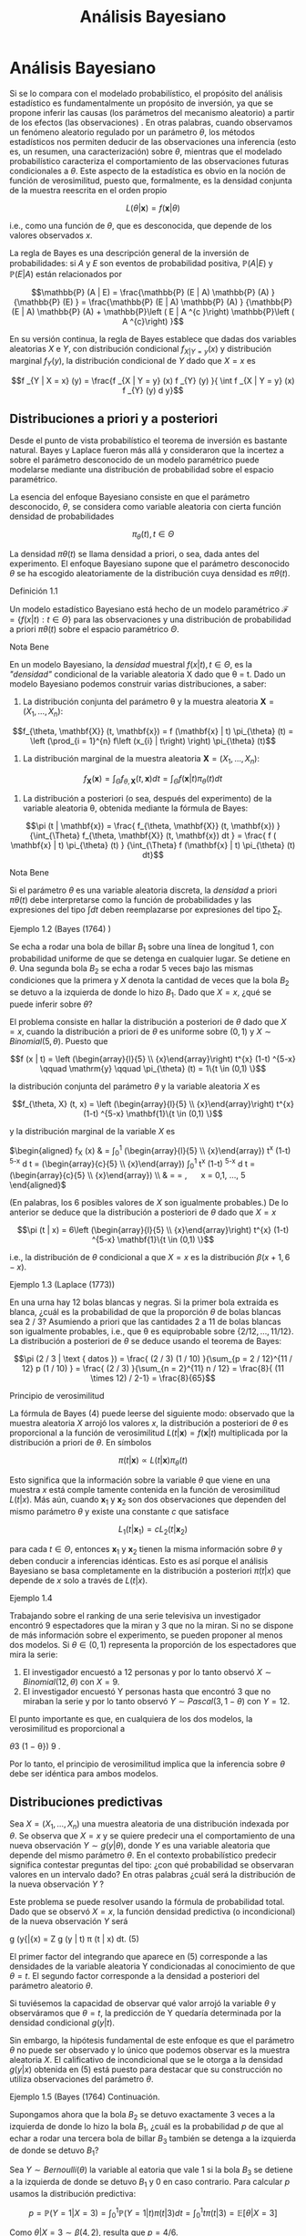 #+title:Análisis Bayesiano
* Análisis Bayesiano
  Si se lo compara con el modelado probabilístico, el propósito del análisis
  estadístico es fundamentalmente un propósito de inversión, ya que se propone
  inferir las causas (los parámetros del mecanismo aleatorio) a partir de los
  efectos (las observaciones) . En otras palabras, cuando observamos un fenómeno
  aleatorio regulado por un parámetro $\theta$, los métodos estadísticos nos
  permiten deducir de las observaciones una inferencia (esto es, un resumen, una
  caracterización) sobre $\theta$, mientras que el modelado probabilístico
  caracteriza el comportamiento de las observaciones futuras condicionales a
  $\theta$. Este aspecto de la estadística es obvio en la noción de función de
  verosimilitud, puesto que, formalmente, es la densidad conjunta de la muestra
  reescrita en el orden propio

  #+name:eq:1
  $$L (\theta | \mathbf{x}) = f (\mathbf{x}| \theta)$$

  i.e., como una función de $\theta$, que es desconocida, que depende de los
  valores observados $x$.

  La regla de Bayes es una descripción general de la inversión de
  probabilidades: si $A$ y $E$ son eventos de probabilidad positiva, $\mathbb{P}
  (A | E)$ y $\mathbb{P} (E | A)$ están relacionados por

  $$\mathbb{P} (A | E) = \frac{\mathbb{P} (E | A) \mathbb{P} (A) } {\mathbb{P}
  (E) } = \frac{\mathbb{P} (E | A) \mathbb{P} (A) } {\mathbb{P} (E | A)
  \mathbb{P} (A) + \mathbb{P}\left ( E | A ^{c }\right) \mathbb{P}\left ( A
  ^{c}\right) }$$

  En su versión continua, la regla de Bayes establece que dadas dos variables
  aleatorias $X$ e $Y$, con distribución condicional $f_{X|Y = y} (x)$ y
  distribución marginal $f_Y (y)$, la distribución condicional de $Y$ dado que
  $X = x$ es

  $$f _{Y | X = x} (y) = \frac{f _{X | Y = y} (x) f _{Y} (y) }{ \int f _{X | Y =
  y} (x) f _{Y} (y) d y}$$

** Distribuciones a priori y a posteriori
   Desde el punto de vista probabilístico el teorema de inversión es bastante
   natural. Bayes y Laplace fueron más allá y consideraron que la incertez a
   sobre el parámetro desconocido de un modelo paramétrico puede modelarse
   mediante una distribución de probabilidad sobre el espacio paramétrico.

   La esencia del enfoque Bayesiano consiste en que el parámetro desconocido,
   $\theta$, se considera como variable aleatoria con cierta función densidad de
   probabilidades

   $$\pi_{\theta} (t) , t \in \Theta$$

   La densidad $\pi \theta (t)$ se llama densidad a priori, o sea, dada antes
   del experimento. El enfoque Bayesiano supone que el parámetro desconocido
   $\theta$ se ha escogido aleatoriamente de la distribución cuya densidad es
   $\pi \theta (t)$.

**** Definición 1.1
     Un modelo estadístico Bayesiano está hecho de un modelo paramétrico
     $\mathcal{F} = \{ f ( x | t ) : t \in \Theta \}$ para las observaciones y
     una distribución de probabilidad a priori $\pi \theta (t)$ sobre el espacio
     paramétrico $\Theta$.

**** Nota Bene
     En un modelo Bayesiano, la /densidad/ muestral $f (x | t) , t \in \Theta$,
     es la /"densidad"/ condicional de la variable aleatoria X dado que \theta =
     t. Dado un modelo Bayesiano podemos construir varias distribuciones, a
     saber:

     1. La distribución conjunta del parámetro \theta y la muestra aleatoria
        $\mathbf{X} = \left (X_{1}, \dots, X_{n}\right)$:

     #+name:eq:2
     $$f_{\theta, \mathbf{X}} (t, \mathbf{x}) = f (\mathbf{x} | t) \pi_{\theta}
     (t) = \left (\prod_{i = 1}^{n} f\left (x_{i} | t\right) \right)
     \pi_{\theta} (t)$$

     2. La distribución marginal de la muestra aleatoria $\mathbf{X} = \left (X_{1},
        \dots, X_{n}\right)$:

     #+name:eq:3
     $$f_{\mathbf{X}} (\mathbf{x}) = \int_{\Theta} f_{\theta, \mathbf{X}} (t,
     \mathbf{x}) dt = \int_{\Theta} f (\mathbf{x} | t) \pi_{\theta} (t) dt$$

     3. La distribución a posteriori (o sea, después del experimento) de la variable
        aleatoria \theta, obtenida mediante la fórmula de Bayes:

     #+name:eq:4
     $$\pi (t | \mathbf{x}) = \frac{ f_{\theta, \mathbf{X}} (t, \mathbf{x}) }
     {\int_{\Theta} f_{\theta, \mathbf{X}} (t, \mathbf{x}) dt } = \frac{ f (
     \mathbf{x} | t) \pi_{\theta} (t) } {\int_{\Theta} f (\mathbf{x} | t)
     \pi_{\theta} (t) dt}$$

**** Nota Bene
     Si el parámetro $\theta$ es una variable aleatoria discreta, la /densidad/
     a priori $\pi \theta (t)$ debe interpretarse como la función de
     probabilidades y las expresiones del tipo $\int dt$ deben reemplazarse por
     expresiones del tipo $\sum_{t}$.

**** Ejemplo 1.2  (Bayes (1764) )
     Se echa a rodar una bola de billar $B_1$ sobre una línea de longitud 1, con
     probabilidad uniforme de que se detenga en cualquier lugar. Se detiene en
     $\theta$. Una segunda bola $B_2$ se echa a rodar 5 veces bajo las mismas
     condiciones que la primera y $X$ denota la cantidad de veces que la bola
     $B_2$ se detuvo a la izquierda de donde lo hizo $B_1$. Dado que $X = x$,
     ¿qué se puede inferir sobre $\theta$?

     El problema consiste en hallar la distribución a posteriori de $\theta$
     dado que $X = x$, cuando la distribución a priori de $\theta$ es uniforme
     sobre $(0, 1)$ y $X \sim Binomial (5, \theta)$. Puesto que

     $$f (x | t) = \left (\begin{array}{l}{5} \\ {x}\end{array}\right) t^{x}
     (1-t) ^{5-x} \qquad \mathrm{y} \qquad \pi_{\theta} (t) = 1\{t \in (0,1)
     \}$$

     la distribución conjunta del parámetro $\theta$ y la variable aleatoria $X$
     es

     $$f_{\theta, X} (t, x) = \left (\begin{array}{l}{5}
     \\ {x}\end{array}\right) t^{x} (1-t) ^{5-x} \mathbf{1}\{t \in (0,1) \}$$

     y la distribución marginal de la variable $X$ es

     $\begin{aligned} f_{X} (x) & = \int_{0}^{1}\left (\begin{array}{l}{5}
     \\ {x}\end{array}\right) t^{x} (1-t) ^{5-x} d t = \left
     (\begin{array}{c}{5} \\ {x}\end{array}\right) \int_{0}^{1} t^{x} (1-t)
     ^{5-x} d t = \left (\begin{array}{c}{5} \\ {x}\end{array}\right)
     \frac{\Gamma (x+1) \Gamma (6-x) }{\Gamma (7) } \\ & = \frac{5 !}{x ! (5-x)
     !} \frac{x ! (5-x !) }{6 !} = \frac{1}{6}, \quad x = 0,1, \ldots, 5
     \end{aligned}$

     (En palabras, los 6 posibles valores de $X$ son igualmente probables.) De
     lo anterior se deduce que la distribución a posteriori de $\theta$ dado que
     $X = x$

     $$\pi (t | x) = 6\left (\begin{array}{l}{5} \\ {x}\end{array}\right) t^{x}
     (1-t) ^{5-x} \mathbf{1}\{t \in (0,1) \}$$

     i.e., la distribución de $\theta$ condicional a que $X = x$ es la
     distribución $\beta (x + 1, 6 − x)$.

**** Ejemplo 1.3  (Laplace (1773))
     En una urna hay 12 bolas blancas y negras. Si la primer bola extraída es
     blanca, ¿cuál es la probabilidad de que la proporción $\theta$ de bolas
     blancas sea 2 / 3? Asumiendo a priori que las cantidades 2 a 11 de bolas
     blancas son igualmente probables, i.e., que \theta es equiprobable sobre
     $\{2 / 12, \dots , 11 / 12\}$.  La distribución a posteriori de $\theta$ se
     deduce usando el teorema de Bayes:

     $$\pi (2 / 3 | \text { datos }) = \frac{ (2 / 3) (1 / 10) }{\sum_{p = 2 /
     12}^{11 / 12} p (1 / 10) } = \frac{ (2 / 3) }{\sum_{n = 2}^{11} n / 12} =
     \frac{8}{ (11 \times 12) / 2-1} = \frac{8}{65}$$

**** Principio de verosimilitud
     La fórmula de Bayes (4) puede leerse del siguiente modo: observado que la
     muestra aleatoria $X$ arrojó los valores $x$, la distribución a posteriori
     de $\theta$ es proporcional a la función de verosimilitud $L (t |
     \mathbf{x}) = f (\mathbf{x} | t)$ multiplicada por la distribución a priori
     de $\theta$. En símbolos

     $$\pi (t | \mathbf{x}) \propto L (t | \mathbf{x}) \pi_{\theta} (t)$$

     Esto significa que la información sobre la variable $\theta$ que viene en
     una muestra $x$ está comple tamente contenida en la función de
     verosimilitud $L (t | x)$. Más aún, cuando $\mathbf{x}_{1}$ y
     $\mathbf{x}_{2}$ son dos observaciones que dependen del mismo parámetro
     $\theta$ y existe una constante $c$ que satisface

     $$L_{1}\left (t | \mathbf{x}_{1}\right) = c L_{2}\left (t |
     \mathbf{x}_{2}\right)$$

     para cada $t \in \Theta$, entonces $\mathbf{x}_{1}$ y $\mathbf{x}_{2}$
     tienen la misma información sobre $\theta$ y deben conducir a inferencias
     idénticas. Esto es así porque el análisis Bayesiano se basa completamente
     en la distribución a posteriori $\pi (t | x)$ que depende de $x$ solo a
     través de $L (t | x)$.

**** Ejemplo 1.4
     Trabajando sobre el ranking de una serie televisiva un investigador
     encontró 9 espectadores que la miran y 3 que no la miran. Si no se dispone
     de más información sobre el experimento, se pueden proponer al menos dos
     modelos. Si $\theta \in (0, 1)$ representa la proporción de los
     espectadores que mira la serie:

     1. El investigador encuestó a 12 personas y por lo tanto observó $X \sim
        Binomial (12, \theta)$ con $X = 9$.
     2. El investigador encuestó Y personas hasta que encontró 3 que no miraban la
        serie y por lo tanto observó $Y \sim Pascal (3, 1 − \theta)$ con $Y =
        12$.

     El punto importante es que, en cualquiera de los dos modelos, la
     verosimilitud es proporcional a

     \theta 3 (1 − \theta}) 9 .

     Por lo tanto, el principio de verosimilitud implica que la inferencia sobre
     $\theta$ debe ser idéntica para ambos modelos.

** Distribuciones predictivas
   Sea $X = (X_1, \dots , X_n)$ una muestra aleatoria de una distribución
   indexada por $\theta$. Se observa que $X = x$ y se quiere predecir una el
   comportamiento de una nueva observación $Y \sim g (y | \theta)$, donde $Y$ es
   una variable aleatoria que depende del mismo parámetro $\theta$. En el
   contexto probabilístico predecir significa contestar preguntas del tipo: ¿con
   qué probabilidad se observaran valores en un intervalo dado? En otras
   palabras ¿cuál será la distribución de la nueva observación $Y$ ?

   Este problema se puede resolver usando la fórmula de probabilidad total. Dado
   que se observó $X = x$, la función densidad predictiva (o incondicional) de
   la nueva observación $Y$ será

   g (y{|{x) = Z g (y | t) \pi (t | x) dt. (5)

   El primer factor del integrando que aparece en (5) corresponde a las
   densidades de la variable aleatoria Y condicionadas al conocimiento de que
   $\theta = t$. El segundo factor corresponde a la densidad a posteriori del
   parámetro aleatorio $\theta$.

   Si tuviésemos la capacidad de observar qué valor arrojó la variable $\theta$
   y observáramos que $\theta = t$, la predicción de Y quedaría determinada por
   la densidad condicional $g (y | t)$.

   Sin embargo, la hipótesis fundamental de este enfoque es que el parámetro
   $\theta$ no puede ser observado y lo único que podemos observar es la muestra
   aleatoria $X$. El calificativo de incondicional que se le otorga a la
   densidad $g (y | x)$ obtenida en (5) está puesto para destacar que su
   construcción no utiliza observaciones del parámetro $\theta$.

**** Ejemplo 1.5  (Bayes (1764)  Continuación.
     Supongamos ahora que la bola $B_2$ se detuvo exactamente 3 veces a la
     izquierda de donde lo hizo la bola $B_1$, ¿cuál es la probabilidad $p$ de
     que al echar a rodar una tercera bola de billar $B_3$ también se detenga a
     la izquierda de donde se detuvo $B_1$?

     Sea $Y \sim Bernoulli (\theta)$ la variable al eatoria que vale 1 si la
     bola $B_3$ se detiene a la izquierda de donde se detuvo $B_1$ y 0 en caso
     contrario.  Para calcular $p$ usamos la distribución predictiva:

     $$p = \mathbb{P} (Y = 1|X = 3) = \int_{0}^{1}\mathbb{P} (Y = 1|t) \pi (t|3)
     dt = \int_{0}^{1}t\pi (t|3) = \mathbb{E} [\theta|X = 3]$$

     Como $\theta | X = 3 \sim \beta (4, 2)$, resulta que $p = 4 / 6$.
** Estimadores Bayesianos
   1. Estimación bayesiana por esperanza condicional. En el contexto Bayesiano
      $\theta$ es una variable aleatoria. Entre todas las funciones (de la
      muestra aleatoria X)

   ˆ \theta = \varphi (X)

   la mejor estimación para $\theta$ (desde el punto de vista de minimizar el
   error cuadrático medio E[ (\theta − \varphi (X) )

   2 ]) es la esperanza condicional E[\theta{|X]: ˆ \theta (X) = E[\theta{|{X] =
   Z t\pi (t | X) dt. (6)

   2. Estimación bayesiana por máximo a posteriori. Otro estimador, de uso
      frecuente, es el llamado máximo a posteriori (o moda) definido por

   ˆ \theta map (X) : = arg máx t{\in{\Theta \pi (t | X) . (7)

**** Ejemplo 1.6  (Bayes (1764)  Continuación
     Supongamos ahora que la bola $B_2$ se detuvo exactamente 3 veces a la
     izquierda de donde lo hizo la bola $B_1$. En tal caso

     $\hat { \theta } ( 3 ) = \mathbb { E } [ \theta | X = 3 ] = \frac { 4 } { 6
     }$

     y

     $\hat{\theta}_{\operatorname{map}}(3)=\arg\operatorname{máx}
     _{t\in(0,1)}6\left(\begin{array}{l}{5}\\{3}\end{array}
     \right)t^{3}(1-t)^{2}=\arg\operatorname{máx}_{t\in( 0,1)}t^{3}(1-t)^{2}$.

     Como el logaritmo es una función creciente, el argumento que maximiza a la
     función t

     3 (1{−t) 2

     coincide con el argumento maximizador de la función ψ (t) = log (t 3 (1 −
     t) 2 ) = 3 log (t) + 2 log (1 − t) . Observando que

     $0 = \frac { d } { d t } \psi ( t ) = \frac { 3 } { t } - \frac { 2 } { 1 -
     t } \Longleftrightarrow 3 ( 1 - t ) - 2 t = 0 \Longleftrightarrow t = \frac
     { 3 } { 5 }$, se puede deducir que $\hat{\theta}_{\operatorname{map}}(3)=
     \frac{3}{5}$.

** Estimación por intervalo para parámetro continuo
   Dada la muestra aleatoria $X$ se desea construir intervalos (acotados) que
   capturen casi toda la variabilidad del parámetro aleatorio $\theta$. Si el
   intervalo $[a, b]$ es tal que

   $$\mathbb{P} (\theta \in [a, b]|X) = 1 − \alpha$$ , (8)

   será llamado intervalo estimador de nivel 1 − \alpha. En la práctica, los
   valores de \alpha son p equeños: 0.1 o 0.05 o 0.01. En general, los valores
   de a y b dependerán de los valores de la muestra aleatoria x. Dado que X = x,
   los intervalos estimadores de nivel 1−\alpha se obtienen resolviendo la
   siguiente ecuación de las variables a y b:

   $$\int _ { a } ^ { b } \pi ( t | \mathbf { x } ) d t = 1 - \alpha$$ (9)

   De todas las soluciones posibles de la ecuación (9) se prefieren aquellas que
   producen intervalos de longitud lo más pequeña posible.

   Una solución particular de la ecuación (9) puede obtenerse mediante el
   siguiente razonamiento: como la distribución a posteriori del parámetro
   $\theta$ está centrada alrededor de su esperanza, $\hat { \theta } ( x ) =
   \mathbb { E } [ \theta | X = x ]$,

   y no puede desviarse demasiado de allí, los intervalos que la contengan deben
   ser relativamente pequeños. Esto sugiere la siguiente construcción: dividir a
   la mitad el nivel y tratar de capturar cada una de las mitades a izquierda y
   a derecha de $\hat { \theta } ( x )$.

   En otras palabras, se trata de resolver las siguientes ecuaciones:

   $$\int _ { a } ^ { \hat { \theta } ( \mathbf { x } ) } \pi ( t | \mathbf { x
   } ) dt = \frac { 1 - \alpha } { 2 } , \quad \int _ { \hat { \theta } (
   \mathbf { x } ) } ^ { b } \pi ( t | \mathbf { x } ) dt = \frac { 1 - \alpha }
   { 2 }$$ (10)

**** Ejemplo 1.7.
     Se considera el siguiente modelo Bayesiano: $X \sim N (\theta, 1)$ con
     distribución a priori $\theta \sim N (0, 10)$. Sobre la base de una muestra
     de tamaño 1 de X se quiere determinar un interval o de nivel $1 − \alpha$
     para la variable $\theta$. Dado que $X = x$ tenemos que

     \pi ( t | x ) \propto L ( \theta | x ) \pi _ { \theta } ( t ) \propto \exp
     \left ( - \frac { ( x - t ) ^ { 2 } } { 2 } - \frac { t ^ { 2 } } { 20 }
     \right) \propto \exp \left ( - \frac { 11 } { 20 } \left ( t - \frac { 10 x
     } { 11 } \right) ^ { 2 } \right)

     y por lo tanto \theta | X = x \sim N  10x 11 , 10 11  . Como la variable

     Z = \frac { ( \theta | X = x ) - ( 10 x / 11 ) } { \sqrt { 10 / 11 } } \sim
     \mathcal { N } ( 0,1 )

     tenemos que P 
     |{Z}| < z}
     1{−{\alpha/}2  = 1 − \alpha y de allí se deduce dado que X = x el
     intervalo

     \left[ \frac { 10 x } { 11 } - z _ { 1 - \alpha / 2 } \sqrt { \frac { 10 }
     { 11 } } , \frac { 10 x } { 11 } + z _ { 1 - \alpha / 2 } \sqrt { \frac {
     10 } { 11 } } \right]

     es un intervalo estimador de nivel 1 − \alpha.
** Sobre la distribución a priori uniforme.
   Cuando el parámetro \theta tiene distribución a priori U[a, b], esto e s \pi}
   \theta (t) = 1 b{−}a 1\{t \in [a, b]\} el enfoque Bayesiano se simplifica
   abruptamente.  La fórmula de Bayes para la distribución a posteriori (4)
   adopta la forma \pi (t | x) = L (t | x) 1 b{−}a 1\{t \in [a, b]\} R L (t | x)
   1 b{−}a 1\{t \in [a, b]\dt = L (t | x) 1}\t \in [ a, b]\ R b a L (t | x) dt
   . (11) En palabras, si la distribución a priori del parámetro es uniforme, la
   densidad de su distribu ción a posteriori es proporcional a la función de
   verosimilitud: \pi (t | x) \propto L} (t | x) .
**** Nota Bene
     En cierto sentido, que puede precisarse, la distribución U[a, b] es la
     menos informativa entre todas las distribuciones continuas a valores en [a,
     b].  En teoría de la información la indeterminación de una variable
     aleatoria X se mide con la entropía definida por H (X) : = E[−}log f (X) ],
     donde f (x) es la densidad de probabilidades de la variable aleatoria X. En
     otros términos H (X) : = − Z f (x) log f (x) dx. (12) 7
**** Teorema 1.8. Entre toda s las variables aleatorias continuas a valores en [a, b] la que maxi
     miza la entropía es la U[a, b]}.
**** Demostración
     No se pierde generalidad si se supone que [a, b] = [0, 1]. Si X \sim
     \mathcal{U}[0, 1],} entonces H (X) = − Z 1 0 1 log (1) dx = 0.  El
     resultado se obtiene mostrando que si X e s una variable aleatoria continua
     a valores en el [0, 1], entonces H (X) \leq 0.  Es fácil ver que para todo
     x > 0 vale la desigualdad log (x) \leq x − 1 (13) Poniendo x = 1 u , u > 0,
     en la desigualdad (13) se obtiene −{log u = log}

     1 u  \leq 1 u − 1 (14) La desigualdad (14) se usa para obtener H (X) = − Z
     1 0 f (x) log f (x) dx \leq} Z 1 0 f (x)

     1 f (x) − 1}  dx = } Z 1 0 1{dx − Z 1 0 f (x) dx = 0}.  Comentario
     Bibliográfico. Una exposición elemental de la noción de entropía y de las}
     distribuciones menos informativas puede leerse en Pugachev, V.S., (1973)
     . Introdu cción a la} Teoría de Probabilidades, Mir, Moscu.  Enfoque
     Bayesiano generalizado. Si la función de verosimilitud L (t | x) es
     integrable,} i.e., 0 <} R \infty −\infty L (t | x) dt < \infty, la
     expresión \pi (t | x) : = L (t | x) R \infty −\infty L (t | x) dt (15)
     define una densidad de probabilidades en R}. Por abuso del lenguaje,
     algunos autores suelen llamarla la densidad a posteriori correspondiente a
     la distribución a priori /"{uniforme sobre la} recta{''} 1 No hay ningún
     problema en utilizar este enfoque siempre que no se pierda de vista que no
     existe ninguna distribución uniforme sobre regiones de longitud
     infinita. El enfoque que postula una densidad a posteriori de la forma (15)
     será llamado Bayesiano generalizado.
* Ejemplos
** Las distribuciones \beta y el problema del /control de calidad/
**** Control de calidad.
     La calidad de un proceso de producción puede medirse por el por centaje,
     100 \theta %, de artículos defectuosos producidos. Cada artículo producido
     tiene asociada

[fn:1]
Nota histórica: la denominación para esta a priori impropia se debe a Laplace.


     una variable aleatoria de Bernoulli, $X \sim Bernoulli (\theta)$, cuyo
     parámetro $\theta$ denota la probabilidad de que el artículo sea
     defectuoso.

     El punto de partida del enfoque Bayesiano es la distribución a priori del
     parámetro.  Supongamos que, a priori, $\theta \sim \mathcal{U} (0, 1)$. Se
     observa una muestra aleatoria $X = (X_1 , \dots , X_n)$ y usando la fórmula
     de Bayes (4) se obtiene la densidad, $\pi (t | x)$, de la distribución a
     posteriori de $\theta$ dado que $X = x$. Cuando la densidad a priori es
     uniforme la densidad a posteriori es proporcional a la verosimilitud. Por
     lo tanto,

     \pi (t | x) \propto L (t | x) = t k (x) (1 − t) n{−}k (x) 1\{t \in (0, 1)
     \, (16) donde k (x) = P n {i = 1} x i .

     De la identidad (16) se concluye que $\theta|X = x$ tiene una distribución
     beta de parámetros k (x) + 1 y n −}k (x) + 1. En consecuencia la constante
     de proporcionalidad será

     \Gamma (n + 2) \Gamma (k (x) + 1) \Gamma (n − k (x) + 1) = (n + 1) !  k (x)
     ! (n − k (x) ) !}  = (n + 1)

     n k (x)  . (17)

     Conclusión. Sea X = (X_1, \dots , X_n) una muestra aleatoria de volumen n
     correspondiente a una variable aleatoria $X \sim Bernoulli (\theta)$. Si la
     distribución a priori del parámetro \theta es uniforme sobre el intervalo
     (0, 1) y se observa que X = x, entonces la distribución a posteriori (del
     parámetro \theta) es una \beta (k + 1, n −}k + 1) , donde k es la cantidad
     de éxitos observados. En otras palabras, la densidad de $\theta${|X = x es
     \pi (t | x) = (n + 1)

     n k  t k (1 − t) n{−}k 1\{t \in (0, 1) \, (18) donde k = P n {i = 1} x i .

**** Función de probabilidad marginal
     Cuál es la probabilidad de que en una muestra de volumen n se observen
     exactamente k artículos defectuosos. La cantidad de artículos defectuosos
     será N =

     P n {i = 1} X i . Dado que \theta = t, las variables X_1 , \dots , X_n
     serán independientes, cada una con distribución de Bernoulli (t) y en tal
     caso N \sim Binomial (n, t) \mathbb{P} (N = k | t) = }

     n k  t k (1 − t) n{−}k , k = 0, 1, \dots , n (19) Por lo tanto,
     condicionando sobre \theta = t y usando la fórmula de probabilidad total,
     obtenemos que \mathbb{P} (N = k) = } Z 1 0 \mathbb{P} (N = k | t) \pi}
     \theta (t) dt = Z 1 0

     n k  t k (1 − t) n{−}k dt =

     n k  Z 1 0 t k (1 − t) n{−}k dt = }

     n k  k{! (n − k) !}  (n + 1) !  = 1 n + 1} k = 0, 1, \dots , n (20) En
     otras palabras, los n + 1 valores posibles de N son igualmente probables.
     9 \hypertarget{pfa} Función de probabilidad predictiva Supongamos ahora que
     en una muestra de volumen} n se observaron exactamente k artículos
     defectuosos. Cuál es la probabilidad p de que un nuevo} artículo resulte
     defectuoso?  Para calcular p usamos la función de probabilidad predictiva
     obtenida en (5) : p = f (1 | x) = } Z 1 0 f (1 |}t) \pi (t | x) dt = } Z 1
     0 t\pi (t | x) dx = E[\theta{|{X = x] = k + 1} n + 2} . (21) Esto es, si
     los primeros n artículos resultaron en k defectuosos, entonces el próximo
     artículo será defectuoso con probabilidad (k + 1) / (n + 2) .  De la
     ecuación (21) resulta una descripción alternativa del proceso de producción
     exam inado: Hay una urna que inicialmente contiene una bola blanca y una
     bola negra. En cada paso se extrae al azar una bola de la urna y se la
     repone junto con otra del mismo color.  Después de cada extracción la
     cantidad de bolas del color extraído aumenta una unidad y l a cantidad de
     bolas del color opuesto se mantiene constante. Si de las primeras n bolas
     elegi das, k fueron blancas, entonces en la urna al momento de la n +
     1-ésima extracción hay k + 1 blancas y n − k + 1 negras, y por lo tanto la
     siguiente bola será blanca con probabilidad (k + 1) / (n + 2)
     . Identificando la extracción de una bola blanca con un artículo
     defectuoso, tenemos una descripción alternativa del modelo original. Esté
     último se llama modelo de urna} de Polya.  Estimadores Bayesianos
     1. Utilizando la e speranza condicional de $\theta${|X = x obtenemos la siguiente estimación
     ˆ \theta (x) = E[\theta{|{X = x] = 1 n + 2} 1 + n X {i = 1} x i !  . (22)
     2. El estimador máximo a posteriori se obtiene observando que
     ˆ \theta map (x) = arg máx t{\in (0},{1) (n + 1)

     n k  t k (1 − t) n{−}k = arg máx t{\in (0},{1) t k (1 − t) n{−}k = arg máx
     t{\in (0},{1) log t k (1 − t) n{−}k = arg máx t{\in (0},{1) (k log t + (n −
     k) log (1 − t) ) = k n , donde k = P n {i = 1} x i . Por lo tanto, ˆ \theta
     map (x) = ¯{x. (23) }
**** Nota Bene
     Notar que} ˆ \theta (x) = } n n + 2} ¯{x + 1 n + 2} = n n + 2} ¯{x + 2 n +
     2} E[U (0, 1) ], donde ¯{x = 1 n P n {i = 1} x i .  10 \hypertarget{pfb}
     Estimación por intervalo Se quiere construir un intervalo estimador (de
     nivel 1{− \alpha) para} \theta sabiendo que en una muestra de volumen n se
     observar on k artículos defectuosos.  En este caso la ecuación (9) adopta
     la forma 1 − \alpha = Z b a (n + 1) !  k{! (n − k) !}  t k (1 − t) n{−}k
     dt. (24) El problema equivale a encontrar las raíces de un polinomio de
     grado n + 1 en las variables a y b y no hay métodos generales para
     encontrarlas. El problema se puede resolver mediante} alguna técnica de
     cálculo numérico para aproximar raíces de polinomios implementada en un
     computador. Para 3 \leq n + 1 \leq 4 pueden utilizarse las fórmulas de
     Tartaglia para resolver ecuaciones de tercer y cuarto grado. Estas fórmulas
     pueden consultarse en el Tomo 1 del Análisis matemático de Rey Pastor.
     Cuando k = 0 o k = n la ecuación (24) se puede resolver /a mano/ : si k = 0
     la ecuación (24) adopta la forma 1 − \alpha = Z b a (n + 1) (1 − t) n dt =
     (n + 1) − (1 − t) {n+1} n + 1}     b a !  = (n + 1)

     (1 − a) {n+1} n + 1} − (1 − b) {n+1} n + 1}  = (1 − a) {n+1} − (1 − b)
     {n+1} .  Fijado un valor /razonable/ de a se puede despejar el valor de b b
     = 1 − {n+1} p (1 − a) {n+1} − (1 − \alpha) , 0 \leq a \leq 1 − {n+1}
     \sqrt{} 1 − \alpha (25) Hemos visto que, para k = 0 el máximo a posteriori
     es 0, poniendo a = 0 se obtiene b = 1 −} {n+1} \sqrt{} \alpha. Por lo
     tanto, el intervalo}  0, 1 −} {n+1} \sqrt{} \alpha  es un intervalo
     estimador de nivel 1 − \alpha}.
**** Ejemplo 2.1.
     Sea X una variable aleatoria Bernoulli de parámetro \theta}. A priori se
     supone} que la distribución de $\theta$ es uniforme sobre el intervalo [0,
     1]. Supongamos que una muestra aleatoria de volumen n = 20 arroja los
     siguientes resultados: x = (0, 0, 1, 0, 1, 0, 1, 0, 0, 1, 0, 0, 1, 1, 1, 1,
     1, 1, 0, 1) Distribución a posteriori. Como la cantidad de éxitos
     observados es k = 11, tenemos} que \theta{|X = x \sim \beta (12, 10) . En
     otras palabras, la densidad a posteriori es de la forma \pi (t | x) = 21!
     11!9!  t_11 (1 − t) 9 1\{t \in [0, 1]\. (26) En la Figura 1 se muestran los
     gráficos de la distribución a priori de $\theta$ y de la distribución a
     posteriori de $\theta$ vista la muestra.  11 \hypertarget{pfc} 0 0.2 0.4
     0.6 0.8 1 0 0.5 1 1.5 2 2.5 3 3.5 4 Figura 1: Gráficos de las densidades a
     priori y a posteriori: en verde el gráfico de la densidad de la
     distribución U[0, 1] y en azul el de la distribución \beta (12, 10) .
     Predicción. ¿Cuál es la probabilidad de que en una nueva muestra de volumen
     5 resulten} exactamente 2 éxitos?  En primer lugar hay que observar que
     dado que \theta = t la cantidad de éxitos N en una muestra de volumen 5
     tiene distribución Binomial (5, t) . Por lo tanto, \mathbb{P} (N = 2 | t) =
     }

     5 2  t 2 (1 − t) 3 = 10t 2 (1 − t) 3 .  Como la densidad a posteriori de
     $\theta$ resultó ser \pi (t | x) = 21!  11!9!  t_11 (1 − t) 9 1\{t \in [0,
     1]\, de la fórmula de probabilidad total se deduce que \mathbb{P} (N = 2 |
     x) = } Z 1 0 \mathbb{P} (N = 2 | t) f (t | x) dt = } Z 1 0 10t 2 (1 − t) 3
     21!  11!9!  t_11 (1 − t) 9 dt = 10 21!  11!9!  Z 1 0 t_13 (1 − t) 12 dt =
     10} 21!  11!9!  13!12!  26!  = 6 23 = 0.26 \dots} Estimadores Bayesianos
     1. Esperanza condicional:
     ˆ \theta = E[\theta{|{X = x] = 12 22 = 6 11 = 0.5454 \dots .
     2. Máximo a posteriori:
     ˆ \theta map = ¯{x = 11 20 = 0.55.  12 \hypertarget{pfd} Estimación por
     intervalo Para construir un intervalo [a, b], de nivel 0.95, para $\theta$
     podemos} resolver las siguientes ecuaciones Z a 0 21!  11!9!  t_11 (1 − t)
     9 dt = 0.025, Z b 0 21!  11!9!  t_11 (1 − t) 9 dt = 0.975}.  Utilizando una
     herramienta de cálculo obtenemos que a = 0.3402 y b = 0.7429.
** Normales de varianza conocida y media normal
   Sea X = (X_1 , \dots , X_n ) una muestra aleatoria de una familia normal N
   (\theta, \sigma} 2 ) , con \sigma} 2 conocido. Supongamos que la distribución
   a priori del parámetro \theta es una normal N (\mu, \rho} 2 ) Distribución a
   posteriori. Por definición, ver (4) , la densidad a posteriori de $\theta$,
   dado que} X = x, queda caracterizada por la relación de proporcionalidad \pi
   (t | x) \propto L} (t | x) \pi} \theta (t) , donde L (t | x) es la función de
   verosimilitud y \pi} \theta (t) la densidad a priori de $\theta$}.  Primero
   calculamos la función de verosimilitud. De las igualdades L (\mu, \sigma 2
   |{x)  =
   n Y {i = 1} f (x i
   |{\mu, \sigma}
   2 ) = n Y {i = 1} 1 \sqrt{} 2{\pi\sigma} exp

   − (x i − \mu) 2 2 \sigma 2  =

   1 \sqrt{} 2{\pi\sigma}  n exp − 1 2 \sigma 2 n X {i = 1} (x i − \mu) 2 !  =

   1 \sqrt{} 2{\pi\sigma}  n exp

   − P n {i = 1} (x i − ¯{x) 2 2 \sigma 2  exp

   − n (¯{x − \mu) 2 2 \sigma 2  , (27) donde ¯{x = 1 n P n {i = 1} x i , 2 se
   deduce que L (t | x) \propto exp

   − n (¯{x − t) 2 2 \sigma 2  . (28) Por hipótesis, \theta \sim N (\mu, \rho}
   2 ) . En consecuencia, \pi \theta (t) \propto exp

   − (t − \mu) 2 2 \rho 2  (29) De (28) y (29) , la densidad a posteriori
   satisface \pi (t | x) \propto exp

   −  n (¯{x − t) 2 2 \sigma 2
   +
     (t − \mu) 2 2 \rho 2  . (30) Completando cuadrados respecto de t se
   obtiene n (¯{x − t) 2 2 \sigma 2
   +
     (t − \mu) 2 2 \rho 2 = n\rho 2
   + \sigma}
   2 2 \sigma 2 \rho 2

   t −} n\rho 2 ¯{x + \sigma} 2 \mu n\rho 2
   + \sigma}
   2  2
   + otras cosas (31)
   2 La última igualdad de (27) se obtiene observando que n X {i = 1} (x i −
   \mu) 2 = n X {i = 1} (x i − ¯{x) 2
   + n (¯{x − \mu)
   2 .  13 \hypertarget{pfe} donde /otras cosas/ son expresiones que no dependen
   de t. En consecuencia, \pi (t | x) \propto exp − n\rho 2
   + \sigma}
   2 2 \sigma 2 \rho 2

   t −} n\rho 2 ¯{x + \sigma} 2 \mu n\rho 2
   + \sigma}
   2  2 !  . (32) Por lo tanto, la distribución a posteriori de $\theta$ dado
   que X = x es una normal N

   n\rho 2 ¯{x + \sigma} 2 \mu n\rho 2
   + \sigma}
   2 , \sigma 2 \rho 2 n\rho 2
   + \sigma}
   2  . (33) Función densidad predictiva. Comenzamos calculando el producto de
   la densidad condi cional de X dado que \theta = t por la densidad a
   posteriori de $\theta$ dado que X = x: f (x | t) \pi (t | x) = 1 \sqrt{}
   2{\pi\sigma} exp

   − (x − t) 2 2 \sigma 2  1 \sqrt{} 2{\pi\rho} ∗ exp

   − (t − \mu} ∗ ) 2 2 \rho 2 ∗  = 1 \sqrt{} 2 \pi 1 \sqrt{} 2{\pi\rho} ∗
   \sigma exp

   −  (x − t) 2 2 \sigma 2
   +
     (t − \mu} ∗ ) 2 2 \rho 2 ∗  , (34) donde \mu} ∗ y \rho} 2 ∗ son la media
   y la varianza de la distribución a posteriori de $\theta$ dado que X = x \mu
   ∗ = n\rho 2 ¯{x + \sigma} 2 \mu n\rho 2
   + \sigma}
   2 y \rho} 2 ∗ = \sigma 2 \rho 2 n\rho 2
   + \sigma}
   2 (35) Con un poco de paciencia, puede verse que (x − t) 2 2 \sigma 2
   +
     (t − \mu} ∗ ) 2 2 \rho 2 ∗ = \rho 2 ∗
   + \sigma}
   2 2 \sigma 2 \rho 2 ∗

   t −} \rho 2 ∗ x + \sigma 2 \mu ∗ \rho 2 ∗
   + \sigma}
   2  2
   +
     (x − \mu} ∗ ) 2 2 (\rho 2 ∗
   + \sigma}
   2 ) (36) En consecuencia, f (x | t) \pi (t | x) = 1 \sqrt{} 2{\pi\sigma} 1
   \sqrt{} 2{\pi\rho} ∗ exp − " \rho 2 ∗
   + \sigma}
   2 2 \sigma 2 \rho 2 ∗

   t −} \rho 2 ∗ x + \sigma 2 \mu ∗ \rho 2 ∗
   + \sigma}
   2  2
   +
     (x − \mu} ∗ ) 2 2 (\rho 2 ∗
   + \sigma}
   2 ) \#!  = 1 p 2 \pi (\rho 2 ∗
   + \sigma}
   2 ) exp − (x − \mu} ∗ ) 2 2 (\rho 2 ∗
   + \sigma}
   2 ) !  \times 1 q 2 \pi \rho 2 ∗ \sigma 2 \rho 2 ∗
   + \sigma
   2 exp − \rho 2 ∗
   + \sigma}
   2 2 \sigma 2 \rho 2 ∗

   t −} \rho 2 ∗ x + \sigma 2 \mu ∗ \rho 2 ∗
   + \sigma}
   2  2 !  . (37) Integrando respecto de t, ambos lados de identidad (37) ,
   obtenemos la expresión de la densidad predictiva f (x{|{x) = Z f (x | t) \pi
   (t | x) dt = } 1 p 2 \pi (\rho 2 ∗
   + \sigma}
   2 ) exp − (x − \mu} ∗ ) 2 2 (\rho 2 ∗
   + \sigma}
   2 ) !  . (38) En otras palabras, la distribución de la variable aleatoria X
   dado que X = x, es una nor mal de media \mu} ∗ y varianza \sigma} 2
   + \rho}
   2 ∗ . El resultado obtenido nos permite calcular todas las probabilidades de
   la forma \mathbb{P} (X \in A{|X = x) .  14 \hypertarget{pff} Estimadores
   Bayesianos. En este caso, c omo el máximo de la normal se alcanza en la}
   media ambos estimadores coinciden: ˆ \theta = } n\rho 2 ¯{x + \sigma} 2 \mu
   n\rho 2
   + \sigma}
   2 . (39)
**** Nota Bene
     Note que} ˆ \theta = } n\rho 2 n\rho 2
     + \sigma}
     2 ¯{x + \sigma 2 n\rho 2
     + \sigma}
     2 \mu = } n\rho 2 n\rho 2
     + \sigma}
     2 ¯{x + \sigma 2 n\rho 2
     + \sigma}
     2 E[N (\mu, \rho 2 ) ] (40) Estimación por intervalo. En l o que sigue
     construiremos un intervalo estimador de nivel} 1 − \alpha para $\theta$
     sabiendo que X = x. Sabemos que \theta{|X = x se distribuye como una normal
     de media \mu} ∗ y varianza \rho} 2 ∗ . Proponiendo un intervalo centrado en
     la media \mu} ∗ de la forma [ \mu ∗ − \epsilon, \mu} ∗
     + \epsilon] (41)
     y usando la simetría de la normal con respecto a su media, el problema se
     reduce a encontrar el valor de \epsilon que resuelve la ecuación siguiente
     1 −} \alpha 2 = \mathbb{P} (\theta \leq \mu} ∗
     + \epsilon{|X = x)  =  P

     \theta − \mu ∗ \rho ∗ \leq \epsilon \rho ∗     X = x  = \Phi

     \epsilon \rho ∗  . (42) En consecuencia, \epsilon = \rho ∗ \Phi −{1}  1
     −} \alpha 2  = s \sigma 2 \rho 2 n\rho 2
     + \sigma}
     2 \Phi −{1}  1 −} \alpha 2  = \sigma\rho p n\rho 2
     + \sigma}
     2 \Phi −{1}  1 −} \alpha 2  (43) Por lo tanto, el intervalo " n\rho 2
     ¯{x + \sigma} 2 \mu n\rho 2
     + \sigma}
     2 − \sigma\rho p n\rho 2
     + \sigma}
     2 \Phi −{1}  1 −} \alpha 2  , n\rho 2 ¯{x + \sigma} 2 \mu n\rho 2
     + \sigma}
     2
     +
     \sigma\rho p n\rho 2
     + \sigma}
     2 \Phi −{1}  1 −} \alpha 2  \# (44) es un intervalo estimador de nivel 1
     −{\alpha para $\theta$ sabiendo que X = x. Note que la longitud del
     interval o no depende los valores arrojados por la muestra y es del orden
     de 1 \sqrt{} n .  Curva peligrosa. Para una muestra de una N (\theta,
     \sigma 2 ) con distribución a priori para $\theta$ de la forma N (\mu,
     \rho} 2 ) obtuvimos que la distribución a posteriori satisface f (t | x)
     \propto exp − n\rho 2
     + \sigma}
     2 2 \sigma 2 \rho 2

     t −} n\rho 2 ¯{x + \sigma} 2 \mu n\rho 2
     + \sigma}
     2  2 !  . (45) A medida que aumentamos el valor de \rho} 2 la información
     contenida en la distribución a priori se va /destruyendo/ y la densidad a p
     osteriori se va aproximando a l a densidad de una normal de media ¯{x y
     varianza \sigma 2 /n{:} \lim_\rho 2 \rightarrow\infty f (t | x) \propto exp
     − n (t − ¯{x) 2 2 \sigma 2 !  \propto L} t (x) . (46) 15 En palabras
     informales y poco rigurosas, si se destruye la información contenida en la
     distribu ción a priori N (\mu, \rho} 2 ) mediante el procedimiento de hacer
     \rho} 2 \rightarrow \infty se obtiene una densidad} de probabilidades
     proporcional a la verosimilitud. Vale decir, en el caso límite se obtiene
     el enfoque Bayesiano generalizado. Desde esta perspectiva, el enfoque
     Bayesiano generalizado} puede interpretarse como una metodología orientada
     a destruir toda la información contenida en las distribuciones a priori del
     parámetro.
**** Ejemplo 2.2.
     Se tiene la siguiente muestra aleatoria de volumen n = 10 de una población}
     N (\theta, 1) 2.0135 0.9233 0.0935 0.0907 0.3909 0.3781 -1.9313 -0.8401
     3.4864 -0.6258 Si, a priori, suponemos que \theta \sim N (0, 1) , entonces
     la distribución a posteriori de $\theta$ es una normal, ver (33) , N} 
     10¯x 11 , 1 11  . Observando la muestra se obtiene que ¯{x = 0.3979. Por
     lo tanto, la distribución a posteriori del parámetro es una normal N (
     3.979 11 , 1 11 ) .  −3 −2 −1 0 1 2 3 0 0.2 0.4 0.6 0.8 1 1.2 1.4 Figura 2:
     Gráficos de las densidades a priori (en verde) y a posteriori (en azul) .
     Como la moda y la media de la distribución normal coinciden, el estimador
     puntual Bayesiano resulta ser ˆ \theta = 3.979}/{11 = 0.3617 \dots .
     Utilizando la tabla de la normal estándar puede verse que I =
     [−}0.22920.9527] es un interval o de nivel 0.95.  Etcétera...
** Distribuciones Poisson con a priori Gamma
   Sea X = (X_1 , \dots , X_n ) una muestra aleatoria de una distribución
   Poisson de parámetro \theta, \theta > 0. Supongamos que la distribución a
   priori del parámetro \theta es una Gamma de parámetros} \nu y \lambda. Esto
   es, la densidad a pri ori del parámetro es de la forma} \pi \theta (t)
   \propto t} \nu{−{1 e −{\lambda t} 1\{t > 0}\} (47) } .  16 Distribución a
   posteriori. La densidad a posteriori de $\theta$, dado que X = x, queda carac
   terizada por la relación de proporcionalidad \pi (t | x) \propto L} (t | x)
   \pi \theta (t) , donde L (t | x) es la función de verosimilitud y \pi} \theta
   (t) es la densidad a priori de $\theta$}. En este caso la función de
   verosimilitud es de la forma L (t | x) \propto e −{nt} t P n {i = 1} x i
   . (48) De (47) y (48) se deduce que la densidad a posteriori de $\theta$ dado
   que X = x satisface \pi (t | x) \propto e −{nt} t P n {i = 1} x i t \nu{−{1 e
   −{\lambda t} 1\{t > 0}\} = t P n {i = 1} x i +{\nu{−}1 e − (n+ \lambda) t}
   1\{t > 0}\. (49) Por lo tanto, la distribución a posteriori de $\theta$ dado
   que X = x es una Gamma \Gamma n X {i = 1} x i
   + \nu, n + \lambda}
   !  .  Estimadores Bayesianos.
   1. Utilizando la e speranza condicional de $\theta${| X = x obtenemos la siguiente estimación.
   ˆ \theta = E[\theta{|{X = x] = P n {i = 1} x i
   + \nu}
   n + \lambda (50)
   2. La estimación por máximo a posteriori se obtiene observando que}
   arg máx t>{0} t a e −{bt} = arg máx t>{0} log t a e −{bt} = arg máx t>{0} (a
   log t − bt) = b a .  Por lo tanto, ˆ \theta map = P n {i = 1} x i
   + \nu − 1
   n + \lambda . (51)
**** Nota Bene
     Notar que} ˆ \theta = } P n {i = 1} x i
     + \nu}
     n + \lambda = n n + \lambda

     P n {i = 1} x i n 
     +
     \lambda n + \lambda  \nu \lambda  = n n + \lambda ¯{x + \lambda n +
     \lambda E[\Gamma (\nu, \lambda) ]. (52) Función de probabilidad
     predictiva. El producto de la probabilidad condicional de X} dado que
     \theta = t por la densidad a posteriori de $\theta$ dado que X = x: f (x |
     t) \pi (t | x) = e −t t x x{!}  (n + \lambda) \nu (x) \Gamma (\nu (x) ) t
     \nu (x) −}1} e − (n+ \lambda) t} 1\{t > 0}\} = (n + \lambda) \nu (x)
     x{!\Gamma (\nu (x) ) t \nu (x) +}x{−{1 e − (n+ \lambda +1) t} 1\{t > 0}\,
     (53) 17 donde \nu (x) = P n {i = 1} x i
     + \nu}. Integrando resp ecto de t ambos lados de la identidad (53) , obten
     emos la expresión de la función de probabilidad incondicional (o
     predictiva) f (x{|{x) = (n + \lambda) \nu (x) x{!\Gamma (\nu (x) ) Z \infty
     0 t \nu (x) +}x{−{1 e − (n+ \lambda +1) t} dt = (n + \lambda) \nu (x)
     x{!\Gamma (\nu (x) ) \Gamma (\nu (x) + x) (n + \lambda + 1) \nu (x) +}x =
     \Gamma (\nu (x) + x) \Gamma (\nu (x) ) x!  (n + \lambda) \nu (x) (n +
     \lambda + 1) \nu (x) +}x = \Gamma (\nu (x) + x) \Gamma (\nu (x) ) x!

     1 n + \lambda + 1}  x

     n + \lambda n + \lambda + 1}  \nu (x) . (54) Una expresión que con un poc
     o de paciencia (o una computadora a la mano) se puede calcular para cada
     valor de x.  Caso \nu \in N . En este caso la expresión para la función de
     probabilidad incondicional (54) adopta la forma f (x{|{x) = (\nu (x) + x
     − 1) !  (\nu (x) − 1) !x!

     1 n + \lambda + 1}  x

     n + \lambda n + \lambda + 1}  \nu (x) =

     \nu (x) + x − 1 \nu (x) − 1}  1 n + \lambda + 1}  x

     n + \lambda n + \lambda + 1}  \nu (x) . (55) La expresión (55) para la
     función de probabilidad condicional f (x | x) admite la siguiente
     interpretación probabilística: Dado que X = x, la probabilidad
     incondicional de que la variable Poisson asuma el valor x es igual a la
     probabili dad de que en una sucesión de ensayos Bernoulli independientes de
     parámetro n{+}\lambda n{+}\lambda{+1} el \nu (x) -ésimo éxito ocurra en el
     (\nu (x) +x) -ésimo ensayo.  Estimación por intervalo. Dado que X = x,
     podemos construir un intervalo estimador} de nivel 1 − \alpha para $\theta$
     observando que 2 (n + \lambda) \theta \sim \Gamma

     2 \nu (x) 2 , 1 2  .  Si además \nu \in N , entonces 2 (n + \lambda)
     \theta \sim \Chi} 2 2 \nu (x) .  En tal caso, P  2 (n + \lambda) \theta
     \in h \Chi 2 2 \nu (x) ,\alpha/}2 , \Chi 2 2 \nu (x) , 1{−{\alpha/}2 i = 1
     − \alpha.}  Por lo tanto, si \nu \in N y sabiendo que X = x el intervalo "
     \Chi 2 2 \nu (x) ,\alpha/}2 2 (n + \lambda) , \Chi 2 2 \nu (x) ,
     1{−{\alpha/}2 2 (n + \lambda) \# , donde \nu (x) = P n {i = 1} x i
     + \nu, es un intervalo estimador de nivel 1 − \alpha para $\theta$}.
     18
**** Ejemplo 2.3.
     La cantidad de errores de tipeo por hoja que comete una secretaria
     profesional} puede modelarse con una distribución de Poisson de parámetro
     \theta (¿Por qué?) . A priori, se supone que el parámetro \theta sigue una
     distribución exponencial de intensidad 1 (Esta hipótesis sobre la
     distribución de $\theta$ es la menos informativa si se supone que la me dia
     de la distribución es 1) . Se analizan 10 hojas tipeadas por la mencionada
     secretaria y resulta que la cantidad de errores por página es 1 3 3 3 4 6 3
     2 2 2 Si la secretaria tipea una nueva hoja, cuál es la probabilidad de que
     cometa como máximo un error?  Solución. Para resolver este problema
     utilizaremos la función de probabilidad predictiva.  De acuerdo con (54) ,
     como la distribución a priori de $\theta$ es una Exp (1) = \Gamma (1, 1) ,
     dicha función es de la forma f (x{|{x) =

     \nu (x) + x − 1 \nu (x) − 1}  1 n + \lambda + 1}  x

     n + \lambda n + \lambda + 1}  \nu (x) =

     29 + x 29  1 12  x

     11 12  30 , debido a que n = 10, \nu (x) = P n {i = 1} x i
     + 1 = 30 y \lambda = 1. Por lo tanto, la probabilidad de que
     la secretaria cometa como máximo un error al tipear una nueva hoja será f
     (0 | x) + f (1 | x) = }

     29 29  1 12  0

     11 12  30
     +

     30 29  1 12  1

     11 12  30 =

     11 12  30

     1 + 30

     1 12  =

     11 12  30 !  7 2  = 0.257 \dots}
* Bibliografía consultada
  Para redactar estas notas se consultaron los siguientes libros:
  1. Bolfarine, H., Sandoval, M. C.: Introdu¸c˜ao `a Inferˆencia
     Estatística. SBM, Rio de Janeiro. (2001)
  2. Borovkov, A. A.: Estadística matemática. Mir, Moscú. (1984)
  3. Hoel P. G.: Introducción a la estadística matemática. Ariel,
     Barcelona. (1980)
  4. Pugachev, V. S.: Introducción a la Teoría de Probabilidades. Mir,
     Moscu. (1973)
  5. Robert, C. P.: The Bayesian Choice. Springer, New York. (2007)
  6. Ross, S. M.: Introduction to Probability and Statistics for
     Engieneers and Scientists. Elsevier Academic Press, San Diego. (2004)

             